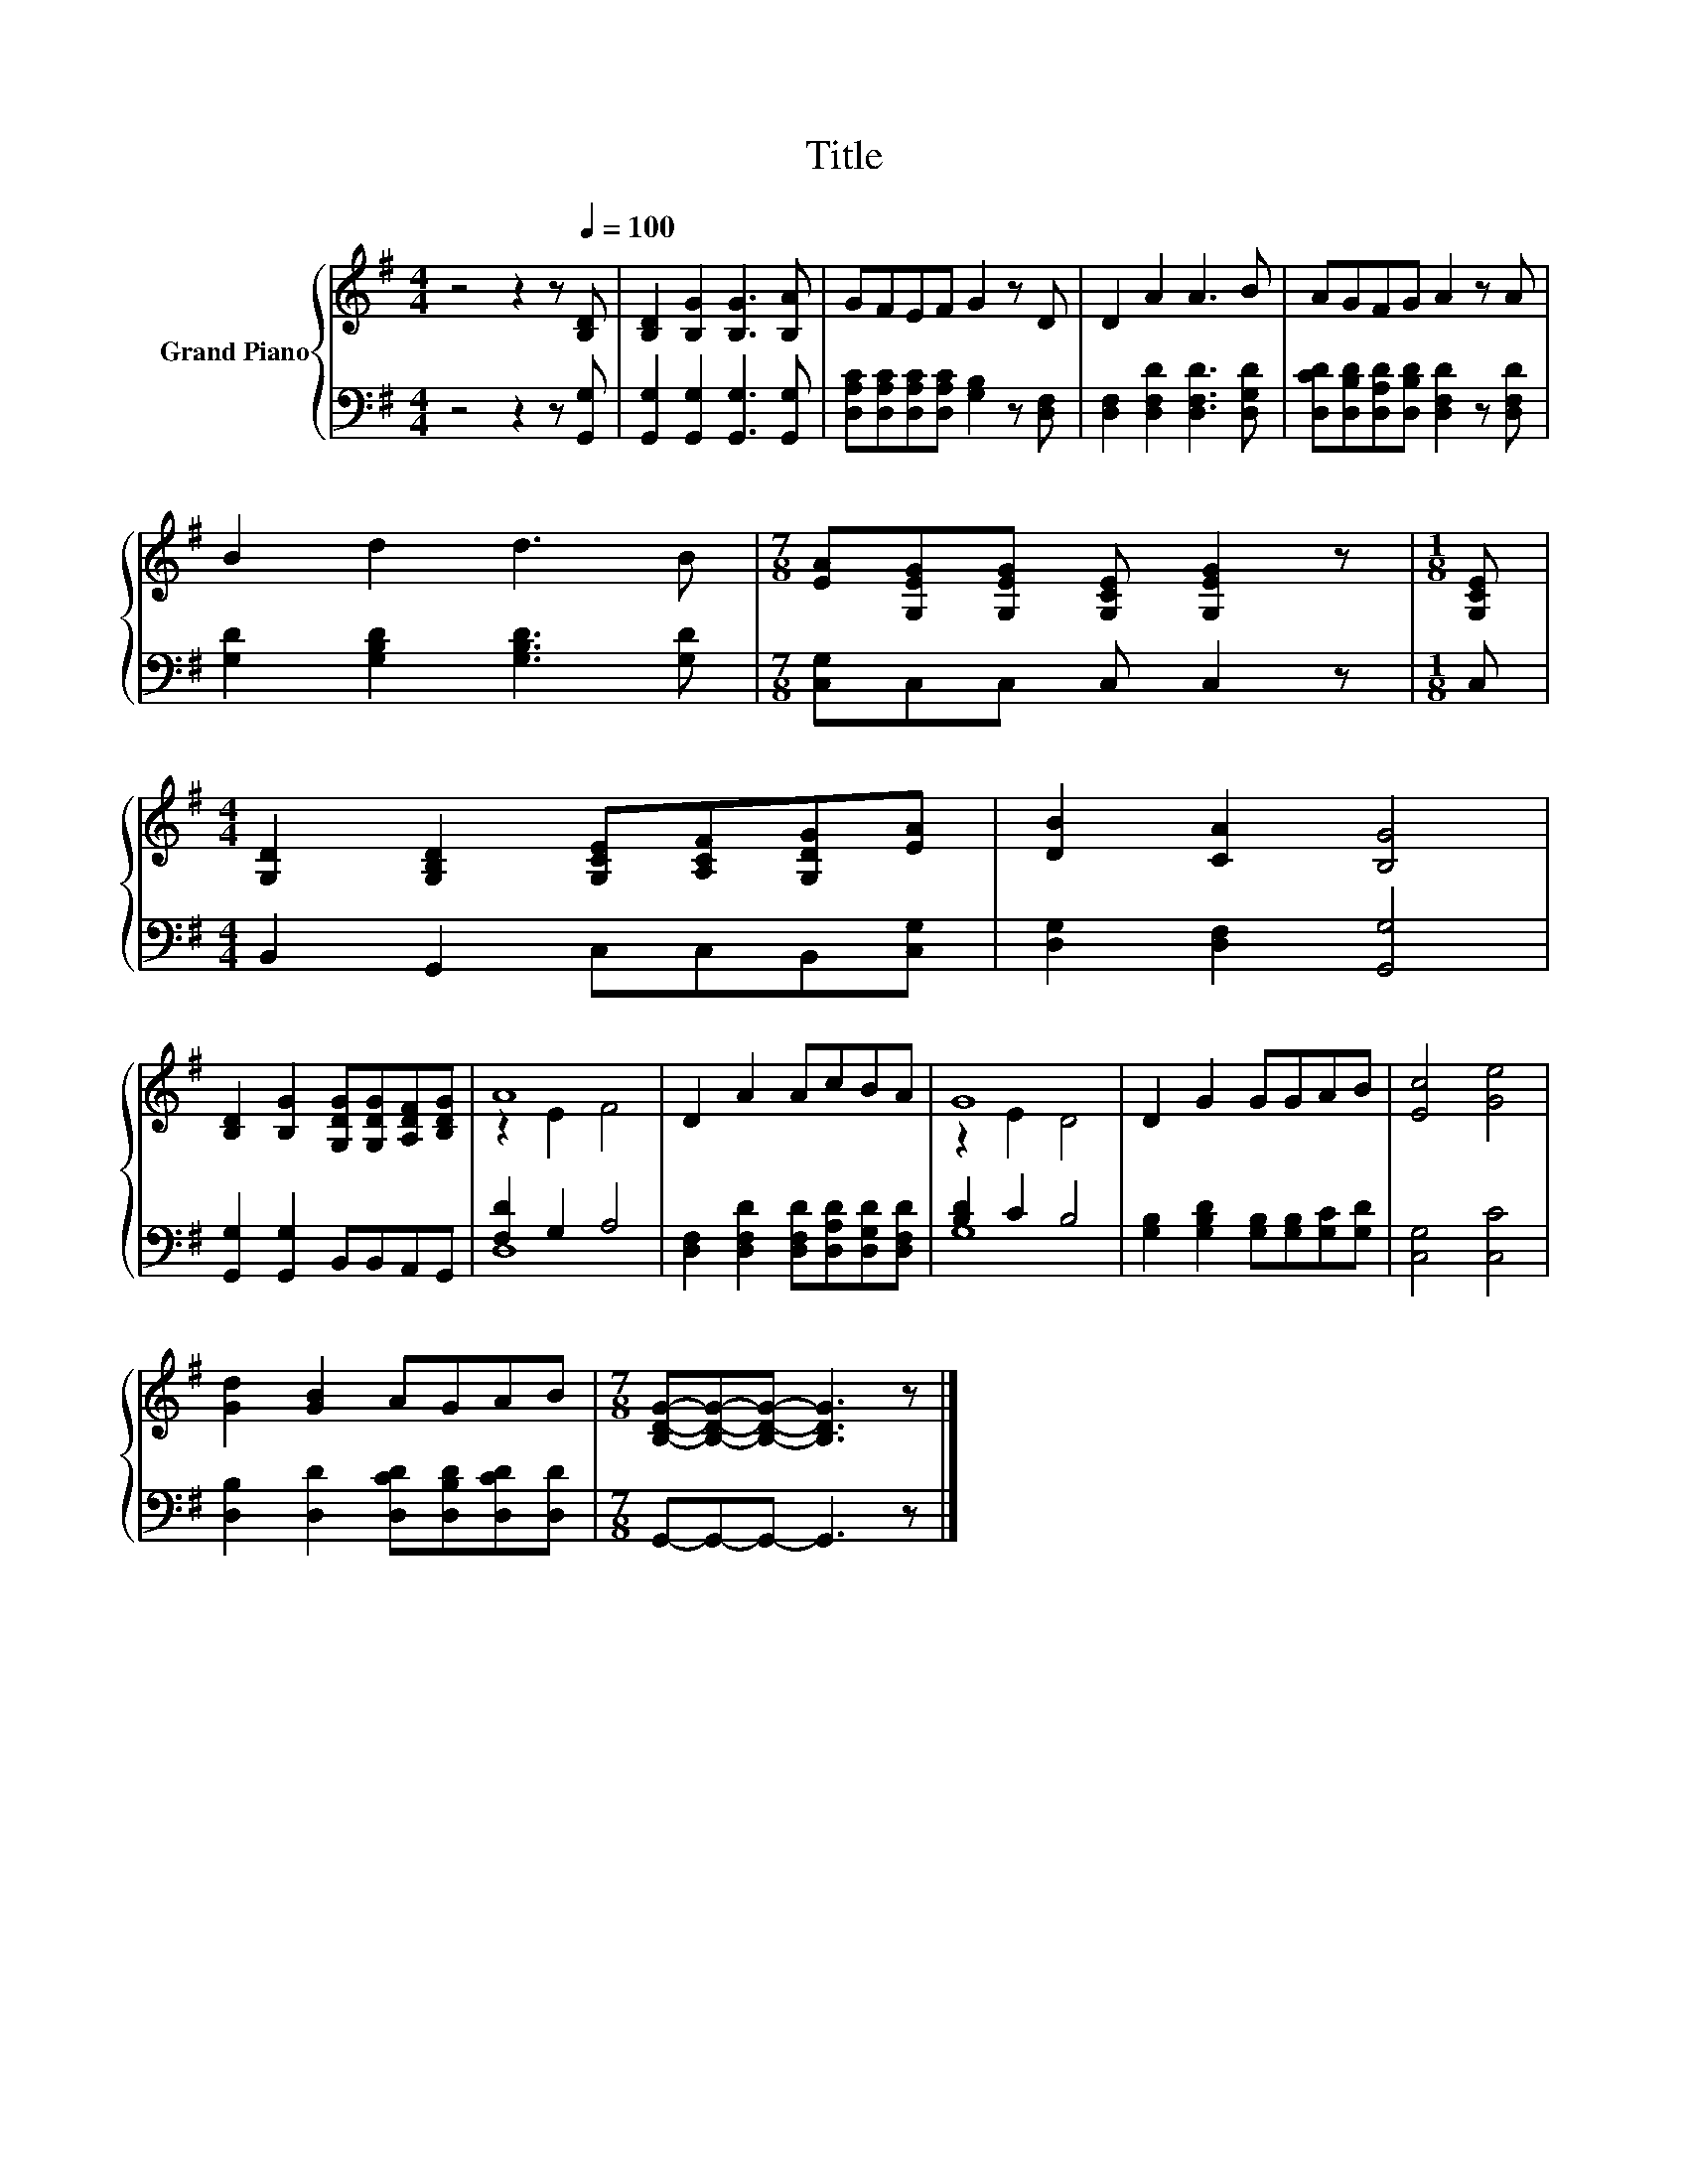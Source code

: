 X:1
T:Title
%%score { ( 1 3 ) | ( 2 4 ) }
L:1/8
M:4/4
K:G
V:1 treble nm="Grand Piano"
V:3 treble 
V:2 bass 
V:4 bass 
V:1
 z4 z2 z[Q:1/4=100] [B,D] | [B,D]2 [B,G]2 [B,G]3 [B,A] | GFEF G2 z D | D2 A2 A3 B | AGFG A2 z A | %5
 B2 d2 d3 B |[M:7/8] [EA][G,EG][G,EG] [G,CE] [G,EG]2 z |[M:1/8] [G,CE] | %8
[M:4/4] [G,D]2 [G,B,D]2 [G,CE][A,CF][G,DG][EA] | [DB]2 [CA]2 [B,G]4 | %10
 [B,D]2 [B,G]2 [G,DG][G,DG][A,DF][B,DG] | A8 | D2 A2 AcBA | G8 | D2 G2 GGAB | [Ec]4 [Ge]4 | %16
 [Gd]2 [GB]2 AGAB |[M:7/8] [B,DG]-[B,DG]-[B,DG]- [B,DG]3 z |] %18
V:2
 z4 z2 z [G,,G,] | [G,,G,]2 [G,,G,]2 [G,,G,]3 [G,,G,] | %2
 [D,A,C][D,A,C][D,A,C][D,A,C] [G,B,]2 z [D,F,] | [D,F,]2 [D,F,D]2 [D,F,D]3 [D,G,D] | %4
 [D,CD][D,B,D][D,A,D][D,B,D] [D,F,D]2 z [D,F,D] | [G,D]2 [G,B,D]2 [G,B,D]3 [G,D] | %6
[M:7/8] [C,G,]C,C, C, C,2 z |[M:1/8] C, |[M:4/4] B,,2 G,,2 C,C,B,,[C,G,] | %9
 [D,G,]2 [D,F,]2 [G,,G,]4 | [G,,G,]2 [G,,G,]2 B,,B,,A,,G,, | [F,D]2 G,2 A,4 | %12
 [D,F,]2 [D,F,D]2 [D,F,D][D,A,D][D,G,D][D,F,D] | [B,D]2 C2 B,4 | %14
 [G,B,]2 [G,B,D]2 [G,B,][G,B,][G,C][G,D] | [C,G,]4 [C,C]4 | %16
 [D,B,]2 [D,D]2 [D,CD][D,B,D][D,CD][D,D] |[M:7/8] G,,-G,,-G,,- G,,3 z |] %18
V:3
 x8 | x8 | x8 | x8 | x8 | x8 |[M:7/8] x7 |[M:1/8] x |[M:4/4] x8 | x8 | x8 | z2 E2 F4 | x8 | %13
 z2 E2 D4 | x8 | x8 | x8 |[M:7/8] x7 |] %18
V:4
 x8 | x8 | x8 | x8 | x8 | x8 |[M:7/8] x7 |[M:1/8] x |[M:4/4] x8 | x8 | x8 | D,8 | x8 | G,8 | x8 | %15
 x8 | x8 |[M:7/8] x7 |] %18

